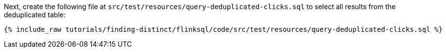 Next, create the following file at `src/test/resources/query-deduplicated-clicks.sql` to select all results from the deduplicated table:
+++++
<pre class="snippet"><code class="sql">{% include_raw tutorials/finding-distinct/flinksql/code/src/test/resources/query-deduplicated-clicks.sql %}</code></pre>
+++++
